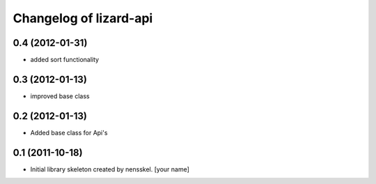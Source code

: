 Changelog of lizard-api
===================================================


0.4 (2012-01-31)
----------------

- added sort functionality


0.3 (2012-01-13)
----------------

- improved base class


0.2 (2012-01-13)
----------------

- Added base class for Api's


0.1 (2011-10-18)
----------------

- Initial library skeleton created by nensskel.  [your name]

